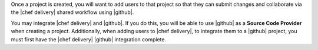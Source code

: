 .. The contents of this file are included in multiple topics.
.. This file should not be changed in a way that hinders its ability to appear in multiple documentation sets.


Once a project is created, you will want to add users to that project so that they can submit changes and collaborate via the |chef delivery| shared workflow using |github|.

You may integrate |chef delivery| and |github|. If you do this, you will be able to use |github| as a **Source Code Provider** when creating a project. Additionally, when adding users to |chef delivery|, to integrate them to a |github| project, you must first have the |chef delivery| |github| integration complete.
